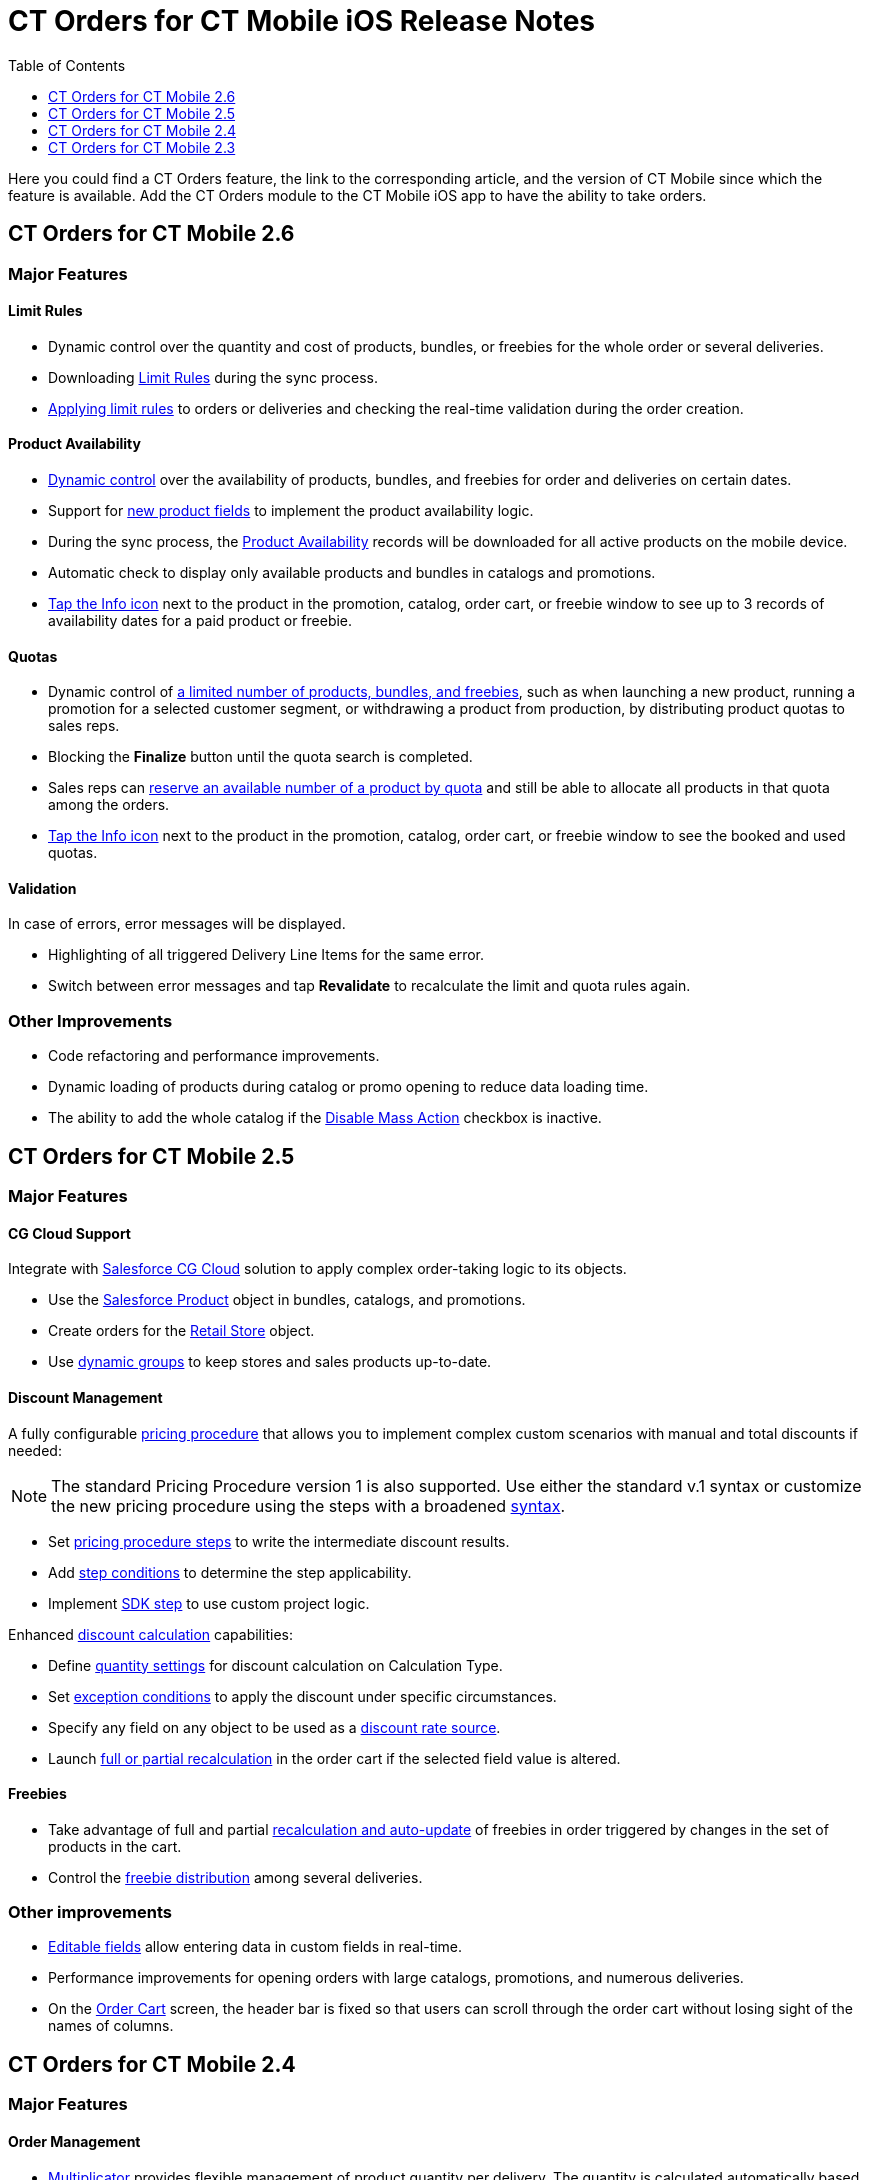= CT Orders for CT Mobile iOS Release Notes
:toc:
:toclevels: 1

Here you could find a CT Orders feature, the link to the corresponding article, and the version of CT Mobile since which the feature is available. Add the CT Orders module to the CT Mobile iOS app to have the ability to take orders.

////
[[h2_1184861495]]
== CT Orders for CT Mobile 2.7

[[h3_1632812796]]
=== Major Features

[[h4_1512079693]]
==== Web Service

* In CT Mobile 2.7, you can xref:admin-guide/workshops/workshop-7-0-calculating-discounts-with-web-service/connecting-to-web-service-and-price-calculation-7-0.adoc[choose between the internal calculator and the Web Service] to calculate discounts. Before starting work with the Web Service, check all the required
permissions xref:../Storage/project-order-module/PDF/CT-Orders-User-Permissions-to-Access-Web-Service.pdf[here].
* Tap the image:WS-Calculation-in-CT-Mobile.png[25,25] button in the xref:admin-guide/managing-ct-orders/order-management/offline-order.adoc#h4_1635896381[order cart] to get the valid prices. The invalid prices will be highlighted in red color.
* The new advanced features—links, mixed discounts, freebie multiplier, and freebie values—are only available when working with the xref:admin-guide/managing-ct-orders/web-service/index.adoc[Web Service].
* Validations that a sales rep has access to all necessary fields to calculate discounts. Otherwise, the calculation will be carried out by the *List Price* field.

[[h4_313159045]]
==== Mixed Discounts

* xref:admin-guide/managing-ct-orders/discount-management/discount-data-model/calculation-types-field-reference/calculation-type-applyconditiontype-c-field-specification.adoc[Apply
multiple conditions] from a single [.object]#Calculation Type#.
* xref:admin-guide/managing-ct-orders/discount-management/discount-data-model/condition-field-reference/condition-advancedcriteria-c-field-specification.adoc#h2_1585895621[Advanced Criteria 2.0] provides more flexibility by setting multiple filters and a minimum number of products for different size discounts.

[[h4_62076529]]
==== Freebie Management

* xref:admin-guide/managing-ct-orders/freebies-management/index.adoc#h3_316467656[Freebie Values] allow you to spread freebies over different levels and deliveries.

[[h4_419366360]]
==== Price tags

* xref:admin-guide/managing-ct-orders/order-management/price-tag.adoc[New price tags] display one or more applied conditions on the discount scale with the current product quantity and the reached level of discounts.
* xref:admin-guide/managing-ct-orders/order-management/price-tag.adoc[The checkmark icon]
(image:boolean-price-tag.png[])
is displayed when several *Delivery Line Items* are tied to one *Order Line Item*, and different levels are applied in the conditions.

[[h3_1878651479]]
=== Other Improvements

* xref:admin-guide/managing-ct-orders/discount-management/links.adoc[Links]: Support the *Reduce* dependency action to calculate discounts for Freebies.
* Edit fields with the *Currency*, *Number,* *Percent*, or *Text* types within the xref:admin-guide/managing-ct-orders/delivery-management/index.adoc#h2_1374863314[Delivery
Summary] pop-up.
* The UX/UI improvement for [.object]#Quotas#:
** Display the current quota status in the xref:admin-guide/managing-ct-orders/order-management/offline-order.adoc#h4_1635896381[order cart] interface.
** For better visibility, the xref:admin-guide/managing-ct-orders/product-validation-in-order/quotas/index.adoc#h2_275625523[quota info pop-up] displays the type of products it affects and the source catalog or promotion.
* The UX/UI improvement for the order cart:
** xref:admin-guide/managing-ct-orders/order-management/offline-order.adoc#h4_1635896381[The promotion] sales and delivery dates are displayed in each promotion header. If the sales
dates are empty, the delivery dates will be displayed instead of them.
** xref:admin-guide/managing-ct-orders/order-management/offline-order.adoc#h4_589780300[In the catalog and promotion left menu], products are arranged according to their order number (if given) or alphabetical order.
* Support Salesforce validation rules when saving or finalizing an order.
////

[[h2_1184861496]]
== CT Orders for CT Mobile 2.6

[[h3_2012766947]]
=== Major Features

[[h4_1633116198]]
==== Limit Rules

* Dynamic control over the quantity and cost of products, bundles, or freebies for the whole order or several deliveries.
* Downloading xref:admin-guide/managing-ct-orders/product-validation-in-order/limit-rules/index.adoc[Limit Rules] during the sync process.
* xref:admin-guide/managing-ct-orders/product-validation-in-order/limit-rules/index.adoc[Applying limit rules] to orders or deliveries and checking the real-time validation during the order creation.

[[h4_57267150]]
==== Product Availability

* xref:admin-guide/managing-ct-orders/product-validation-in-order/product-availability/index.adoc[Dynamic control] over the availability of products, bundles, and freebies for order and deliveries on certain dates.
* Support for xref:admin-guide/managing-ct-orders/product-management/product-data-model/index.adoc[new product fields] to implement the product availability logic.
* During the sync process, the xref:admin-guide/managing-ct-orders/product-validation-in-order/product-availability/product-availability-field-reference.adoc[Product Availability] records will be downloaded for all active products on the mobile device.
* Automatic check to display only available products and bundles in catalogs and promotions.
* xref:admin-guide/managing-ct-orders/product-validation-in-order/product-availability/index.adoc#h2_813222365[Tap the Info icon] next to the product in the promotion, catalog, order cart, or freebie window to see up to 3 records of availability dates for a paid product or freebie.

[[h4_878037613]]
==== Quotas

* Dynamic control of xref:admin-guide/managing-ct-orders/product-validation-in-order/quotas/index.adoc[a limited number of products, bundles, and freebies], such as when launching a new product, running a promotion for a selected customer segment, or withdrawing a product from production, by distributing product quotas to sales reps.
* Blocking the *Finalize* button until the quota search is completed.
* Sales reps can xref:admin-guide/managing-ct-orders/product-validation-in-order/quotas/index.adoc#h3_576888334[reserve an available number of a product by quota] and still be able to allocate all products in that quota among the orders.
* xref:admin-guide/managing-ct-orders/product-validation-in-order/quotas/index.adoc#h2_275625523[Tap the Info icon] next to the product in the promotion, catalog, order cart, or freebie window to see the booked and used quotas.

[[h4_2076452535]]
==== Validation

In case of errors, error messages will be displayed.

* Highlighting of all triggered [.object]#Delivery Line Items# for the same error.
* Switch between error messages and tap *Revalidate* to recalculate the limit and quota rules again.

[[h3_1371842020]]
=== Other Improvements

* Code refactoring and performance improvements.
* Dynamic loading of products during catalog or promo opening to reduce data loading time.
* The ability to add the whole catalog if the xref:admin-guide/managing-ct-orders/catalog-management/catalog-data-model/catalogs-field-reference.adoc[Disable Mass Action] checkbox is inactive.

[[h2_1184861497]]
== CT Orders for CT Mobile 2.5

[[h3_1258541938]]
=== Major Features

[[h4_719537598]]
==== CG Cloud Support

Integrate with link:https://www.salesforce.com/eu/products/consumer-goods-cloud/overview/[Salesforce CG Cloud] solution to apply complex order-taking logic to its objects.

* Use the xref:admin-guide/managing-ct-orders/cg-cloud-support/index.adoc#h3_656771318[Salesforce Product] object in bundles, catalogs, and promotions.
* Create orders for the xref:admin-guide/managing-ct-orders/cg-cloud-support/index.adoc#h3_2058563056[Retail Store] object.
* Use xref:admin-guide/managing-ct-orders/cg-cloud-support/cg-cloud-setting-up-dynamic-group-assignment.adoc[dynamic groups] to keep stores and sales products up-to-date.

[[h4_1068677388]]
==== Discount Management

A fully configurable xref:admin-guide/managing-ct-orders/price-management/index.adoc[pricing procedure] that allows you to implement complex custom scenarios with manual and total
discounts if needed:

NOTE: The standard Pricing Procedure version 1 is also supported. Use either the standard v.1 syntax or customize the new pricing procedure using the steps with a broadened
xref:admin-guide/managing-ct-orders/price-management/ref-guide/pricing-procedure-v-1/index.adoc[syntax].

* Set xref:admin-guide/managing-ct-orders/price-management/ref-guide/pricing-procedure-v-2/pricing-procedure-v-2-steps/index.adoc[pricing procedure steps] to write the intermediate discount results.
* Add xref:admin-guide/managing-ct-orders/price-management/ref-guide/pricing-procedure-v-2/pricing-procedure-v-2-steps/step-conditions.adoc[step conditions] to determine the step applicability.
* Implement xref:admin-guide/managing-ct-orders/price-management/ref-guide/pricing-procedure-v-2/pricing-procedure-v-2-steps/the-sdk-step.adoc[SDK step] to use custom project logic.

Enhanced xref:admin-guide/managing-ct-orders/discount-management/calculation-types.adoc[discount calculation] capabilities:

* Define xref:admin-guide/managing-ct-orders/discount-management/calculation-types.adoc[quantity settings] for discount calculation on [.object]#Calculation Type#.
* Set xref:admin-guide/managing-ct-orders/discount-management/discount-data-model/condition-field-reference/condition-exceptioncondition-c-field-specification.adoc[exception conditions] to apply the discount under specific circumstances.
* Specify any field on any object to be used as a  xref:admin-guide/managing-ct-orders/discount-management/calculation-types.adoc[discount rate source].
* Launch xref:admin-guide/managing-ct-orders/discount-management/calculation-types.adoc[full or partial recalculation] in the order cart if the selected field value is altered.

[[h4_2048041897]]
==== Freebies

* Take advantage of full and partial xref:admin-guide/managing-ct-orders/freebies-management/index.adoc#h3_599666667[recalculation and auto-update] of freebies in order triggered by changes in the set of products in the cart.
* Control the xref:admin-guide/managing-ct-orders/freebies-management/index.adoc#h2_1556344363[freebie distribution] among several deliveries.

[[h3_1409574029]]
=== Other improvements

* xref:admin-guide/managing-ct-orders/order-management/online-order.adoc#h3_1143528965[Editable fields] allow entering data in custom fields in real-time.
* Performance improvements for opening orders with large catalogs, promotions, and numerous deliveries.
* On the xref:admin-guide/managing-ct-orders/order-management/offline-order.adoc#h4_1635896381[Order Cart] screen, the header bar is fixed so that users can scroll through the order cart without losing sight of the names of columns.

[[h2_1184861498]]
== CT Orders for CT Mobile 2.4

[[h3_1288754851]]
=== Major Features

[[h4_580391303]]
==== Order Management

* xref:admin-guide/managing-ct-orders/order-management/multiplicator.adoc[Multiplicator] provides flexible management of product quantity per delivery. The quantity is calculated automatically based on multiplicity settings processed on three levels:
[.object]#Product#,[.object]#Price Book Line Item#, [.object]#Catalog Line Item,# or [.object]#Promotion Line Item#.
* Add the display of xref:admin-guide/workshops/workshop-5-0-implementing-additional-features/5-3-displaying-price-tags.adoc[price tags] for a convenient visualized method of informing your sales reps about the applied calculation type and discount required quantity for reaching the next discount level and special conditions for each product added to the cart.
* Perform an xref:admin-guide/managing-ct-orders/order-management/offline-order.adoc#h3_1847490047[advanced search in orders] in all fields among all products in the *Catalog* and *Promotion* sections and already added to the order cart, including freebies.

[[h4_2034780073]]
==== Delivery Management

xref:admin-guide/workshops/workshop-5-0-implementing-additional-features/5-1-setting-up-a-delivery-split.adoc[Order split] allows the distribution of products between multiple deliveries to meet your company's logistic and financial requirements:

* Define the split parameters for different departments and order types;
* Review the split xref:admin-guide/workshops/workshop-5-0-implementing-additional-features/5-2-setting-up-the-delivery-summary.adoc[delivery summary] with details for each delivery before finalization.

[[h3_1881527946]]
=== Other Improvements

* xref:admin-guide/managing-ct-orders/freebies-management/index.adoc[Improved freebies validation] now provides versatile validations to improve the working experience when
adding freebies in orders. The system now checks active promotion dates, min/max required products, and other settings influencing the final freebies calculation per order and displays errors in the user interface.
* Optimized process for discount calculations.
* Instead of adding products per unit, use a mass action to add [.object]#Promotion# and [.object]#Catalog# (or sub-catalog) lists to the cart.

[[h2_1184861491]]
== CT Orders for CT Mobile 2.3

[[h2_1258541938]]
=== Major Features

[[h3_580391303]]
==== Order Management

* Work with offline orders in the CT Mobile by xref:admin-guide/workshops/workshop-4-0-working-with-offline-orders/adding-ct-orders-to-the-ct-mobile-app-4-0.adoc[adding the CT Orders] module to the app menu.
* xref:admin-guide/managing-ct-orders/order-management/offline-order.adoc#h2_2044385779[Create orders] on the _Account_, _Contact_, or _Activity_ records through the customizable mini-layout.
* Manage the created offline orders on xref:admin-guide/managing-ct-orders/order-management/offline-order.adoc#h3_1847490047[the Edit Cart screen]:
** Search the regular products, free goods, and product bundles and select the right ones with specific prices structured in the catalogs hierarchy or joined in promotions, filtered for the customer.
** Manage multi-address deliveries. Control the number of deliveries and the applicable dates.
** Apply quantity rules for xref:admin-guide/workshops/workshop-1-0-creating-basic-order/creating-and-assigning-a-ct-price-book-1-0/adding-a-price-book-line-item-1-0.adoc[setting up min and max] products in delivery.
** Finalize the order to restrict any changes in the CT Mobile app and send the order for further processing in Salesforce.
* Advanced logic allows offline calculation of each discount separately or in combinations tailored for the type of the order.

* Validation of the product list, prices, and quantities in the CT Mobile app.
* The total price is displayed on the Order cart screen.

[[h4_1817507152]]
==== Product Management

xref:admin-guide/managing-ct-orders/product-management/managing-bundles.adoc[A bundle] is a new type of product that includes several products.

* Bundles are now supported for use in [.object]#Catalogs# in [.object]#Promotions#.

Further product management now allows controlling xref:admin-guide/managing-ct-orders/product-management/product-data-model/index.adoc[units in a package] on the *Product* level.

[[h3_230916525]]
=== Other Improvements

* Freebies management window with the dedicated button.
* xref:admin-guide/workshops/workshop-5-0-implementing-additional-features/5-2-setting-up-the-delivery-summary.adoc[Delivery summary] window display before finalizing the order.
